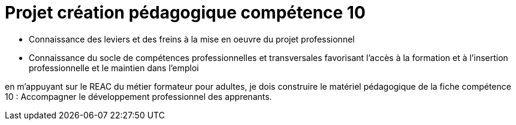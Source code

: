 = Projet création pédagogique compétence 10

* Connaissance des leviers et des freins à la mise en oeuvre du projet professionnel
* Connaissance du socle de compétences professionnelles et transversales favorisant l’accès à la formation et à l’insertion professionnelle et le maintien dans l’emploi




en m'appuyant sur le REAC du métier formateur pour adultes, je dois construire le matériel pédagogique de la fiche compétence 10 : Accompagner le développement professionnel des apprenants. 